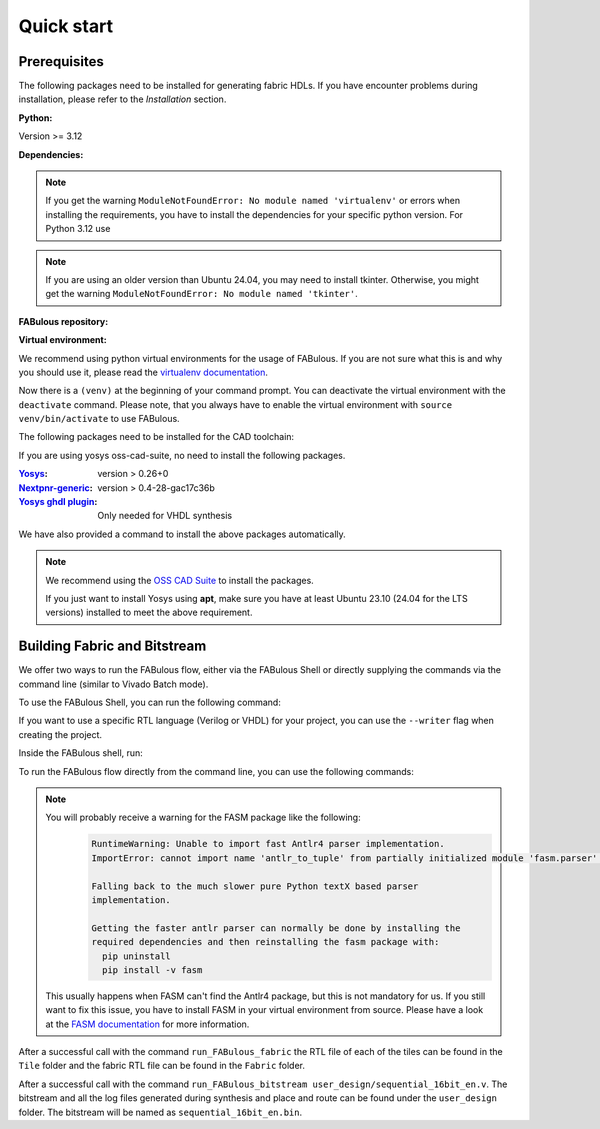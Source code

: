 .. _Quick start:

Quick start
===========
.. _setup:

Prerequisites
-------------

The following packages need to be installed for generating fabric HDLs.
If you have encounter problems during installation, please refer to the `Installation` section.

:Python:

Version >= 3.12

:Dependencies:

.. prompt:: bash $

    sudo apt-get install python3-virtualenv

.. note::

    If you get the warning ``ModuleNotFoundError: No module named 'virtualenv'``
    or errors when installing the requirements, you have to install the
    dependencies for your specific python version. For Python 3.12 use

    .. prompt:: bash $

       sudo apt-get install python3.12-virtualenv

.. note::

    If you are using an older version than Ubuntu 24.04, you may need to install tkinter.
    Otherwise, you might get the warning ``ModuleNotFoundError: No module named 'tkinter'``.

    .. prompt:: bash $

      sudo apt-get install python3-tk

:FABulous repository:

.. prompt:: bash $

    git clone https://github.com/FPGA-Research-Manchester/FABulous

:Virtual environment:

We recommend using python virtual environments for the usage of FABulous.
If you are not sure what this is and why you should use it, please read the
`virtualenv documentation <https://virtualenv.pypa.io/en/latest/index.html>`_.

.. prompt:: bash $

    cd FABulous
    virtualenv venv
    source venv/bin/activate

Now there is a ``(venv)`` at the beginning of your command prompt.
You can deactivate the virtual environment with the ``deactivate`` command.
Please note, that you always have to enable the virtual environment
with ``source venv/bin/activate`` to use FABulous.

The following packages need to be installed for the CAD toolchain:


If you are using yosys oss-cad-suite, no need to install the following packages.

:`Yosys <https://github.com/YosysHQ/yosys>`_:
 version > 0.26+0

:`Nextpnr-generic <https://github.com/YosysHQ/nextpnr#nextpnr-generic>`_:
 version > 0.4-28-gac17c36b

:`Yosys ghdl plugin <https://github.com/ghdl/ghdl-yosys-plugin>`_:
 Only needed for VHDL synthesis

We have also provided a command to install the above packages automatically.

.. prompt:: bash $

   FABulous install-oss-cad-suite


.. note::

   We recommend using the `OSS CAD Suite
   <https://github.com/YosysHQ/oss-cad-suite-build>`_ to
   install the packages.

   If you just want to install Yosys using **apt**, make
   sure you have at least Ubuntu 23.10 (24.04 for the LTS
   versions) installed to meet the above requirement.


Building Fabric and Bitstream
-----------------------------

We offer two ways to run the FABulous flow, either via the FABulous Shell or directly supplying the commands via the command line (similar to Vivado Batch mode).

To use the FABulous Shell, you can run the following command:

.. prompt:: bash (venv)$

  FABulous create-project <name_of_project>

  # to start the shell
  cd <name_of_project>
  FABulous start

  # or

  FABulous --project-dir <name_of_project> start

  # or an special alias for project starting
  FABulous <name_of_project>

If you want to use a specific RTL language (Verilog or VHDL) for your project, you can use the ``--writer`` flag when creating the project.

.. prompt:: bash (venv)$

  FABulous create-project <name_of_project> --writer vhdl
  # or
  FABulous create-project <name_of_project> -w vhdl

Inside the FABulous shell, run:

.. prompt:: text FABulous>

  run_FABulous_fabric
  run_FABulous_bitstream user_design/sequential_16bit_en.v


To run the FABulous flow directly from the command line, you can use the following commands:

.. prompt:: bash (venv)$

  FABulous c <name_of_project> # alias for create-project

  # -p is short for --project-dir
  FABulous -p <name_of_project> run "run_FABulous_fabric; run_FABulous_bitstream user_design/sequential_16bit_en.v"

.. note::

  You will probably receive a warning for the FASM package like the following:
      .. code-block:: text

          RuntimeWarning: Unable to import fast Antlr4 parser implementation.
          ImportError: cannot import name 'antlr_to_tuple' from partially initialized module 'fasm.parser' (most likely due to a circular import)

          Falling back to the much slower pure Python textX based parser
          implementation.

          Getting the faster antlr parser can normally be done by installing the
          required dependencies and then reinstalling the fasm package with:
            pip uninstall
            pip install -v fasm

  This usually happens when FASM can't find the Antlr4 package, but this is not mandatory for us.
  If you still want to fix this issue, you have to install FASM in your virtual environment from source.
  Please have a look at the `FASM documentation <https://github.com/chipsalliance/fasm>`_ for more information.

After a successful call with the command ``run_FABulous_fabric`` the RTL file of each of the tiles can be found in the ``Tile`` folder and the fabric RTL file can be found in the ``Fabric`` folder.

After a successful call with the command ``run_FABulous_bitstream user_design/sequential_16bit_en.v``.
The bitstream and all the log files generated during synthesis and place and route can be found under
the ``user_design`` folder. The bitstream will be named as ``sequential_16bit_en.bin``.
